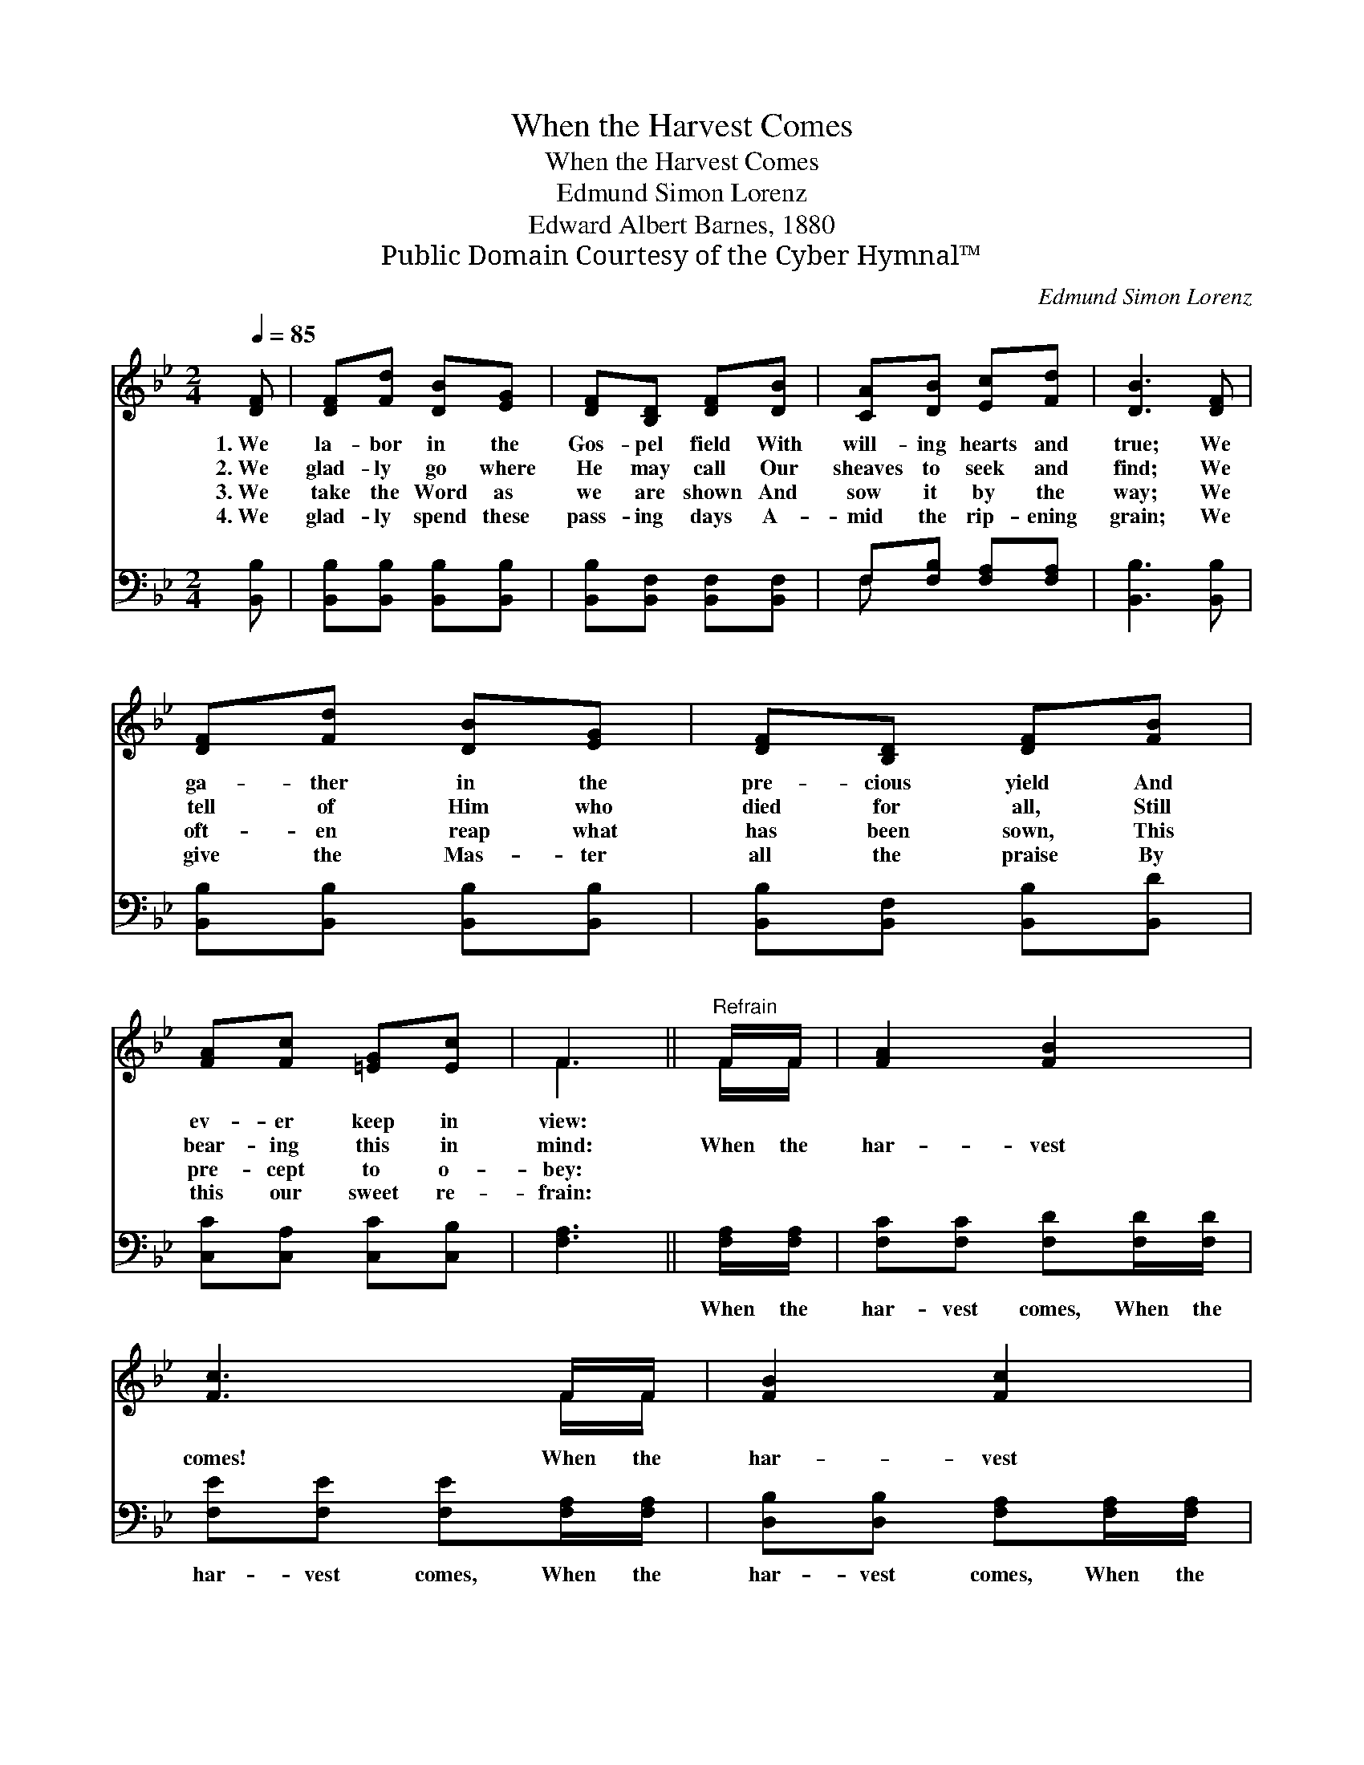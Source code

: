 X:1
T:When the Harvest Comes
T:When the Harvest Comes
T:Edmund Simon Lorenz
T:Edward Albert Barnes, 1880
T:Public Domain Courtesy of the Cyber Hymnal™
C:Edmund Simon Lorenz
Z:Public Domain
Z:Courtesy of the Cyber Hymnal™
%%score ( 1 2 ) ( 3 4 )
L:1/8
Q:1/4=85
M:2/4
K:Bb
V:1 treble 
V:2 treble 
V:3 bass 
V:4 bass 
V:1
 [DF] | [DF][Fd] [DB][EG] | [DF][B,D] [DF][DB] | [CA][DB] [Ec][Fd] | [DB]3 [DF] | %5
w: 1.~We|la- bor in the|Gos- pel field With|will- ing hearts and|true; We|
w: 2.~We|glad- ly go where|He may call Our|sheaves to seek and|find; We|
w: 3.~We|take the Word as|we are shown And|sow it by the|way; We|
w: 4.~We|glad- ly spend these|pass- ing days A-|mid the rip- ening|grain; We|
 [DF][Fd] [DB][EG] | [DF][B,D] [DF][FB] | [FA][Fc] [=EG][Ec] | F3 ||"^Refrain" F/F/ | [FA]2 [FB]2 | %11
w: ga- ther in the|pre- cious yield And|ev- er keep in|view:|||
w: tell of Him who|died for all, Still|bear- ing this in|mind:|When the|har- vest|
w: oft- en reap what|has been sown, This|pre- cept to o-|bey:|||
w: give the Mas- ter|all the praise By|this our sweet re-|frain:|||
 [Fc]3 F/F/ | [FB]2 [Fc]2 | [Fd]3 [Fd] | [Ge][Ge] [Ge][Ge] | [Ge][Fd] [Ec][DB] | [Ec]2 [CA]2 | %17
w: ||||||
w: comes! When the|har- vest|comes! With|pre- cious sheaves be|rea- dy When the|har- vest|
w: ||||||
w: ||||||
 [DB]3 |] %18
w: |
w: comes.|
w: |
w: |
V:2
 x | x4 | x4 | x4 | x4 | x4 | x4 | x4 | F3 || F/F/ | x4 | x3 F/F/ | x4 | x4 | x4 | x4 | x4 | x3 |] %18
V:3
 [B,,B,] | [B,,B,][B,,B,] [B,,B,][B,,B,] | [B,,B,][B,,F,] [B,,F,][B,,F,] | F,[F,B,] [F,A,][F,A,] | %4
w: ~|~ ~ ~ ~|~ ~ ~ ~|~ ~ ~ ~|
 [B,,B,]3 [B,,B,] | [B,,B,][B,,B,] [B,,B,][B,,B,] | [B,,B,][B,,F,] [B,,B,][B,,D] | %7
w: ~ ~|~ ~ ~ ~|~ ~ ~ ~|
 [C,C][C,A,] [C,C][C,B,] | [F,A,]3 || [F,A,]/[F,A,]/ | [F,C][F,C] [F,D][F,D]/[F,D]/ | %11
w: ~ ~ ~ ~|~|When the|har- vest comes, When the|
 [F,E][F,E] [F,E][F,A,]/[F,A,]/ | [D,B,][D,B,] [F,A,][F,A,]/[F,A,]/ | B,B, B,B, | %14
w: har- vest comes, When the|har- vest comes, When the|har- vest comes! *|
 [E,B,][E,B,] [E,B,][G,B,] | B,B, B,B, | [E,G,]2 F,2 | [B,,F,]3 |] %18
w: ||||
V:4
 x | x4 | x4 | F, x3 | x4 | x4 | x4 | x4 | x3 || x | x4 | x4 | x4 | B,B, B,B, | x4 | B,B, B,B, | %16
 x2 F,2 | x3 |] %18

